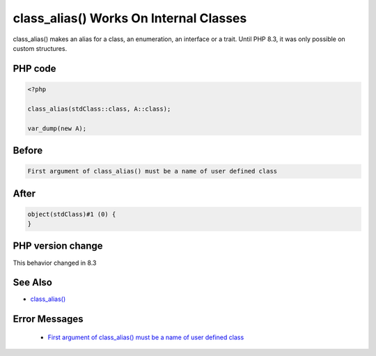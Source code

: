 .. _`class_alias()-works-on-internal-classes`:

class_alias() Works On Internal Classes
=======================================
.. meta::
	:description:
		class_alias() Works On Internal Classes: class_alias() makes an alias for a class, an enumeration, an interface or a trait.
	:twitter:card: summary_large_image
	:twitter:site: @exakat
	:twitter:title: class_alias() Works On Internal Classes
	:twitter:description: class_alias() Works On Internal Classes: class_alias() makes an alias for a class, an enumeration, an interface or a trait
	:twitter:creator: @exakat
	:twitter:image:src: https://php-changed-behaviors.readthedocs.io/en/latest/_static/logo.png
	:og:image: https://php-changed-behaviors.readthedocs.io/en/latest/_static/logo.png
	:og:title: class_alias() Works On Internal Classes
	:og:type: article
	:og:description: class_alias() makes an alias for a class, an enumeration, an interface or a trait
	:og:url: https://php-tips.readthedocs.io/en/latest/tips/classAliasWithInternalClass.html
	:og:locale: en

class_alias() makes an alias for a class, an enumeration, an interface or a trait. Until PHP 8.3, it was only possible on custom structures.

PHP code
________
.. code-block:: php

   <?php
   
   class_alias(stdClass::class, A::class);
   
   var_dump(new A);

Before
______
.. code-block:: output

   First argument of class_alias() must be a name of user defined class

After
______
.. code-block:: output

   object(stdClass)#1 (0) {
   }


PHP version change
__________________
This behavior changed in 8.3


See Also
________

* `class_alias() <https://php.net/class_alias>`_


Error Messages
______________

  + `First argument of class_alias() must be a name of user defined class <https://php-errors.readthedocs.io/en/latest/messages/First+argument+of+class_alias%28%29+must+be+a+name+of+user+defined+class.html>`_




